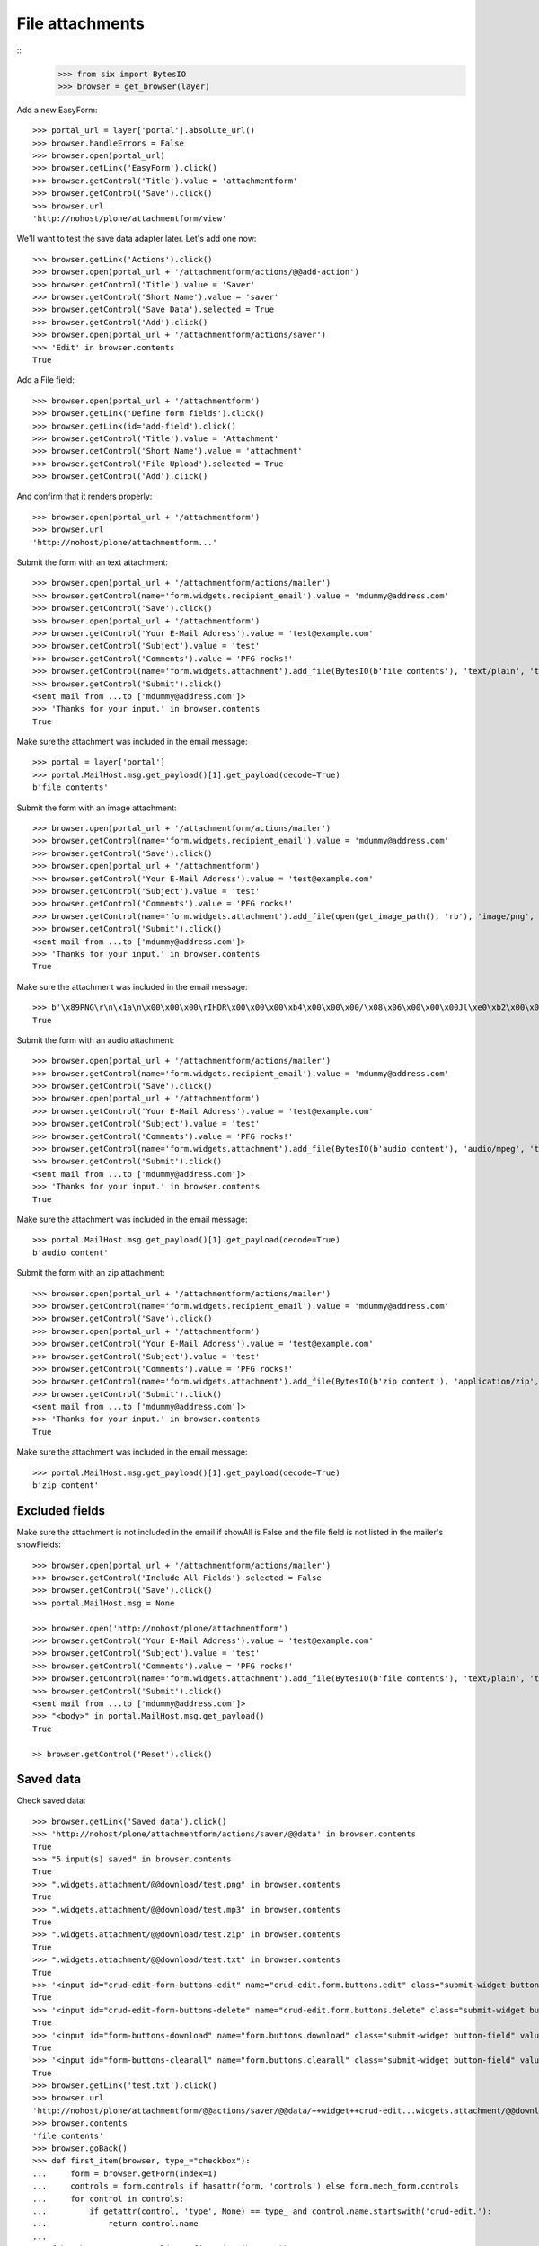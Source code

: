 File attachments
================

::
    >>> from six import BytesIO
    >>> browser = get_browser(layer)

Add a new EasyForm::

    >>> portal_url = layer['portal'].absolute_url()
    >>> browser.handleErrors = False
    >>> browser.open(portal_url)
    >>> browser.getLink('EasyForm').click()
    >>> browser.getControl('Title').value = 'attachmentform'
    >>> browser.getControl('Save').click()
    >>> browser.url
    'http://nohost/plone/attachmentform/view'

We'll want to test the save data adapter later.
Let's add one now::

    >>> browser.getLink('Actions').click()
    >>> browser.open(portal_url + '/attachmentform/actions/@@add-action')
    >>> browser.getControl('Title').value = 'Saver'
    >>> browser.getControl('Short Name').value = 'saver'
    >>> browser.getControl('Save Data').selected = True
    >>> browser.getControl('Add').click()
    >>> browser.open(portal_url + '/attachmentform/actions/saver')
    >>> 'Edit' in browser.contents
    True

Add a File field::

    >>> browser.open(portal_url + '/attachmentform')
    >>> browser.getLink('Define form fields').click()
    >>> browser.getLink(id='add-field').click()
    >>> browser.getControl('Title').value = 'Attachment'
    >>> browser.getControl('Short Name').value = 'attachment'
    >>> browser.getControl('File Upload').selected = True
    >>> browser.getControl('Add').click()

And confirm that it renders properly::

    >>> browser.open(portal_url + '/attachmentform')
    >>> browser.url
    'http://nohost/plone/attachmentform...'

Submit the form with an text attachment::

    >>> browser.open(portal_url + '/attachmentform/actions/mailer')
    >>> browser.getControl(name='form.widgets.recipient_email').value = 'mdummy@address.com'
    >>> browser.getControl('Save').click()
    >>> browser.open(portal_url + '/attachmentform')
    >>> browser.getControl('Your E-Mail Address').value = 'test@example.com'
    >>> browser.getControl('Subject').value = 'test'
    >>> browser.getControl('Comments').value = 'PFG rocks!'
    >>> browser.getControl(name='form.widgets.attachment').add_file(BytesIO(b'file contents'), 'text/plain', 'test.txt')
    >>> browser.getControl('Submit').click()
    <sent mail from ...to ['mdummy@address.com']>
    >>> 'Thanks for your input.' in browser.contents
    True

Make sure the attachment was included in the email message::

    >>> portal = layer['portal']
    >>> portal.MailHost.msg.get_payload()[1].get_payload(decode=True)
    b'file contents'

Submit the form with an image attachment::

    >>> browser.open(portal_url + '/attachmentform/actions/mailer')
    >>> browser.getControl(name='form.widgets.recipient_email').value = 'mdummy@address.com'
    >>> browser.getControl('Save').click()
    >>> browser.open(portal_url + '/attachmentform')
    >>> browser.getControl('Your E-Mail Address').value = 'test@example.com'
    >>> browser.getControl('Subject').value = 'test'
    >>> browser.getControl('Comments').value = 'PFG rocks!'
    >>> browser.getControl(name='form.widgets.attachment').add_file(open(get_image_path(), 'rb'), 'image/png', 'test.png')
    >>> browser.getControl('Submit').click()
    <sent mail from ...to ['mdummy@address.com']>
    >>> 'Thanks for your input.' in browser.contents
    True

Make sure the attachment was included in the email message::

    >>> b'\x89PNG\r\n\x1a\n\x00\x00\x00\rIHDR\x00\x00\x00\xb4\x00\x00\x00/\x08\x06\x00\x00\x00Jl\xe0\xb2\x00\x00\x00\x06bKGD\x00\xff\x00\xff\x00\xff\xa0\xbd\xa7\x93\x00\x00\x10\xa8IDATx\x9c\xed\x9d{xT\xd5\xb5\xc0\x7f\xeb\x9c\t\t \xf8\xa0BQ\xd0\x86IxH}]\xad\xb6^\xad\x8f\xa2\xb4\x96\xaaU\xc1\x07>\x9a\x07\xc6\x8b\x8fj\xd5\xab\xb6\xda\xc6\xf7\xf5Q\xfba\xc5\x162\x93\x88\xd7\xf6r\xa3\xe2\x93\xab\xf7\x93[D[\xabT' in portal.MailHost.msg.get_payload()[1].get_payload(decode=True)
    True

Submit the form with an audio attachment::

    >>> browser.open(portal_url + '/attachmentform/actions/mailer')
    >>> browser.getControl(name='form.widgets.recipient_email').value = 'mdummy@address.com'
    >>> browser.getControl('Save').click()
    >>> browser.open(portal_url + '/attachmentform')
    >>> browser.getControl('Your E-Mail Address').value = 'test@example.com'
    >>> browser.getControl('Subject').value = 'test'
    >>> browser.getControl('Comments').value = 'PFG rocks!'
    >>> browser.getControl(name='form.widgets.attachment').add_file(BytesIO(b'audio content'), 'audio/mpeg', 'test.mp3')
    >>> browser.getControl('Submit').click()
    <sent mail from ...to ['mdummy@address.com']>
    >>> 'Thanks for your input.' in browser.contents
    True

Make sure the attachment was included in the email message::

    >>> portal.MailHost.msg.get_payload()[1].get_payload(decode=True)
    b'audio content'

Submit the form with an zip attachment::

    >>> browser.open(portal_url + '/attachmentform/actions/mailer')
    >>> browser.getControl(name='form.widgets.recipient_email').value = 'mdummy@address.com'
    >>> browser.getControl('Save').click()
    >>> browser.open(portal_url + '/attachmentform')
    >>> browser.getControl('Your E-Mail Address').value = 'test@example.com'
    >>> browser.getControl('Subject').value = 'test'
    >>> browser.getControl('Comments').value = 'PFG rocks!'
    >>> browser.getControl(name='form.widgets.attachment').add_file(BytesIO(b'zip content'), 'application/zip', 'test.zip')
    >>> browser.getControl('Submit').click()
    <sent mail from ...to ['mdummy@address.com']>
    >>> 'Thanks for your input.' in browser.contents
    True

Make sure the attachment was included in the email message::

    >>> portal.MailHost.msg.get_payload()[1].get_payload(decode=True)
    b'zip content'


Excluded fields
---------------

Make sure the attachment is not included in the email if showAll is False and
the file field is not listed in the mailer's showFields::

    >>> browser.open(portal_url + '/attachmentform/actions/mailer')
    >>> browser.getControl('Include All Fields').selected = False
    >>> browser.getControl('Save').click()
    >>> portal.MailHost.msg = None

    >>> browser.open('http://nohost/plone/attachmentform')
    >>> browser.getControl('Your E-Mail Address').value = 'test@example.com'
    >>> browser.getControl('Subject').value = 'test'
    >>> browser.getControl('Comments').value = 'PFG rocks!'
    >>> browser.getControl(name='form.widgets.attachment').add_file(BytesIO(b'file contents'), 'text/plain', 'test.txt')
    >>> browser.getControl('Submit').click()
    <sent mail from ...to ['mdummy@address.com']>
    >>> "<body>" in portal.MailHost.msg.get_payload()
    True

    >> browser.getControl('Reset').click()


Saved data
----------

Check saved data::

    >>> browser.getLink('Saved data').click()
    >>> 'http://nohost/plone/attachmentform/actions/saver/@@data' in browser.contents
    True
    >>> "5 input(s) saved" in browser.contents
    True
    >>> ".widgets.attachment/@@download/test.png" in browser.contents
    True
    >>> ".widgets.attachment/@@download/test.mp3" in browser.contents
    True
    >>> ".widgets.attachment/@@download/test.zip" in browser.contents
    True
    >>> ".widgets.attachment/@@download/test.txt" in browser.contents
    True
    >>> '<input id="crud-edit-form-buttons-edit" name="crud-edit.form.buttons.edit" class="submit-widget button-field" value="Apply changes" type="submit" />' in browser.contents
    True
    >>> '<input id="crud-edit-form-buttons-delete" name="crud-edit.form.buttons.delete" class="submit-widget button-field" value="Delete" type="submit" />' in browser.contents
    True
    >>> '<input id="form-buttons-download" name="form.buttons.download" class="submit-widget button-field" value="Download" type="submit" />' in browser.contents
    True
    >>> '<input id="form-buttons-clearall" name="form.buttons.clearall" class="submit-widget button-field" value="Clear all" type="submit" />' in browser.contents
    True
    >>> browser.getLink('test.txt').click()
    >>> browser.url
    'http://nohost/plone/attachmentform/@@actions/saver/@@data/++widget++crud-edit...widgets.attachment/@@download/test.txt'
    >>> browser.contents
    'file contents'
    >>> browser.goBack()
    >>> def first_item(browser, type_="checkbox"):
    ...     form = browser.getForm(index=1)
    ...     controls = form.controls if hasattr(form, 'controls') else form.mech_form.controls
    ...     for control in controls:
    ...         if getattr(control, 'type', None) == type_ and control.name.startswith('crud-edit.'):
    ...             return control.name
    ...
    >>> fcb = browser.getControl(name=first_item(browser))
    >>> fcb.value = fcb.options
    >>> browser.getControl("Delete").click()
    >>> "Successfully deleted items." in browser.contents
    True
    >>> "4 input(s) saved" in browser.contents
    True

The following fails after clicking "Apply changes" with::
    _pickle.PicklingError: Can't pickle <class 'z3c.form.interfaces.NOT_CHANGED'>: it's not the same object as z3c.form.interfaces.NOT_CHANGED
This only occurs on Plone 5.2 (Python 3 at least) and seems to be an unrelated error.
TODO: Re-include the following, once this is done.

#    >>> browser.getControl(name=first_item(browser, 'text')).value = "testingchangingemail@mail.com"
#    >>> browser.getControl("Apply changes").click()
#    >>> "Successfully updated" in browser.contents
#    True
#    >>> "4 input(s) saved" in browser.contents
#    True
::

    >>> browser.getControl("Clear all").click()
    >>> "0 input(s) saved" in browser.contents
    True
    >>> browser.getControl("Download").click()

Test file uploads with non ASCII characters in the title::

    >>> browser.open(portal_url + '/attachmentform')
    >>> browser.getControl('Your E-Mail Address').value = 'test@example.com'
    >>> browser.getControl('Subject').value = u'München'.encode('utf-8')
    >>> browser.getControl('Comments').value = 'PFG rocks!'
    >>> browser.getControl(name='form.widgets.attachment').add_file(BytesIO(b'file contents'), 'text/plain', u'Zürich.txt'.encode('utf-8'))
    >>> browser.getControl('Submit').click()
    <sent mail from ...to ['mdummy@address.com']>
    >>> 'Thanks for your input.' in browser.contents
    True
    >>> from collective.easyform.api import get_actions
    >>> saver = get_actions(layer['portal']['attachmentform'])['saver']
    >>> print(saver.getSavedFormInputForEdit())
    test@example.com,München,PFG rocks!,Zürich.txt
    <BLANKLINE>


